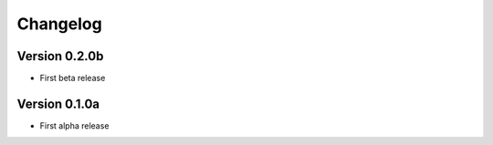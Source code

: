 =========
Changelog
=========

Version 0.2.0b
==============

- First beta release


Version 0.1.0a
==============

- First alpha release

